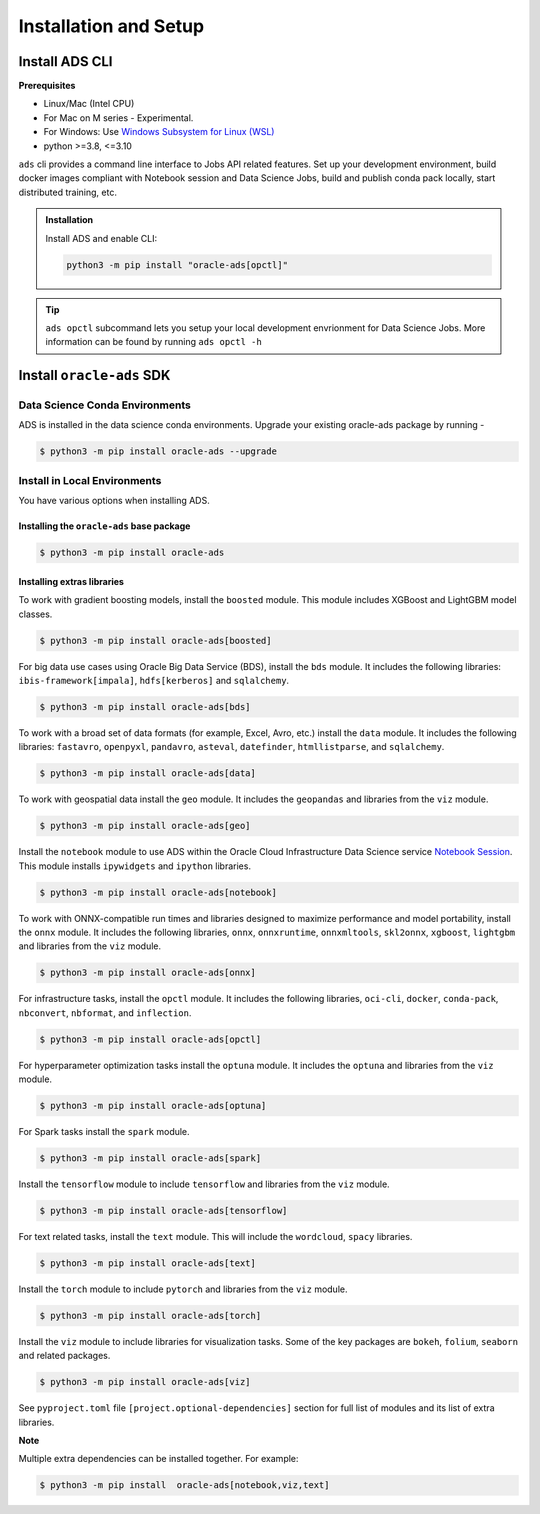 ======================
Installation and Setup
======================

~~~~~~~~~~~~~~~
Install ADS CLI
~~~~~~~~~~~~~~~

**Prerequisites**

* Linux/Mac (Intel CPU)
* For Mac on M series - Experimental.
* For Windows: Use `Windows Subsystem for Linux (WSL) <https://learn.microsoft.com/windows/wsl/about>`_
* python >=3.8, <=3.10

``ads`` cli provides a command line interface to Jobs API related features. Set up your development environment, build docker images compliant with Notebook session and Data Science Jobs, build and publish conda pack locally, start distributed training, etc.

.. admonition:: Installation

  Install ADS and enable CLI:

  .. code-block:: shell

    python3 -m pip install "oracle-ads[opctl]"

.. admonition:: Tip

  ``ads opctl`` subcommand lets you setup your local development envrionment for Data Science Jobs. More information can be found by running ``ads opctl -h``


~~~~~~~~~~~~~~~~~~~~~~~~~~
Install ``oracle-ads`` SDK
~~~~~~~~~~~~~~~~~~~~~~~~~~

Data Science Conda Environments
===============================

ADS is installed in the data science conda environments. Upgrade your existing oracle-ads package by running -

.. code-block:: bash

    $ python3 -m pip install oracle-ads --upgrade

Install in Local Environments
=============================

You have various options when installing ADS.

Installing the ``oracle-ads`` base package
++++++++++++++++++++++++++++++++++++++++++

.. code-block:: bash

    $ python3 -m pip install oracle-ads


Installing extras libraries
+++++++++++++++++++++++++++

To work with gradient boosting models, install the ``boosted`` module. This module includes XGBoost and LightGBM model classes.

.. code-block:: bash

    $ python3 -m pip install oracle-ads[boosted]

For big data use cases using Oracle Big Data Service (BDS), install the ``bds`` module. It includes the following libraries: ``ibis-framework[impala]``, ``hdfs[kerberos]`` and ``sqlalchemy``.

.. code-block:: bash

    $ python3 -m pip install oracle-ads[bds]

To work with a broad set of data formats (for example, Excel, Avro, etc.) install the ``data`` module. It includes the following libraries: ``fastavro``, ``openpyxl``, ``pandavro``, ``asteval``, ``datefinder``, ``htmllistparse``, and ``sqlalchemy``.

.. code-block:: bash

    $ python3 -m pip install oracle-ads[data]

To work with geospatial data install the ``geo`` module. It includes the ``geopandas`` and libraries from the ``viz`` module.

.. code-block:: bash

    $ python3 -m pip install oracle-ads[geo]

Install the ``notebook`` module to use ADS within the Oracle Cloud Infrastructure Data Science service `Notebook Session <https://docs.oracle.com/en-us/iaas/data-science/using/manage-notebook-sessions.htm>`_. This module installs ``ipywidgets`` and ``ipython`` libraries.

.. code-block:: bash

    $ python3 -m pip install oracle-ads[notebook]

To work with ONNX-compatible run times and libraries designed to maximize performance and model portability, install the ``onnx`` module. It includes the following libraries, ``onnx``, ``onnxruntime``, ``onnxmltools``, ``skl2onnx``, ``xgboost``, ``lightgbm`` and libraries from the ``viz`` module.

.. code-block:: bash

    $ python3 -m pip install oracle-ads[onnx]

For infrastructure tasks, install the ``opctl`` module. It includes the following libraries, ``oci-cli``, ``docker``, ``conda-pack``, ``nbconvert``, ``nbformat``, and ``inflection``.

.. code-block:: bash

    $ python3 -m pip install oracle-ads[opctl]

For hyperparameter optimization tasks install the ``optuna`` module. It includes the ``optuna`` and libraries from the ``viz`` module.

.. code-block:: bash

    $ python3 -m pip install oracle-ads[optuna]

For Spark tasks install the ``spark`` module.

.. code-block:: bash

    $ python3 -m pip install oracle-ads[spark]

Install the ``tensorflow`` module to include ``tensorflow`` and libraries from the ``viz`` module.

.. code-block:: bash

    $ python3 -m pip install oracle-ads[tensorflow]

For text related tasks, install the ``text`` module. This will include the ``wordcloud``, ``spacy`` libraries.

.. code-block:: bash

    $ python3 -m pip install oracle-ads[text]

Install the ``torch`` module to include ``pytorch`` and libraries from the ``viz`` module.

.. code-block:: bash

    $ python3 -m pip install oracle-ads[torch]

Install the ``viz`` module to include libraries for visualization tasks. Some of the key packages are ``bokeh``, ``folium``, ``seaborn`` and related packages.

.. code-block:: bash

    $ python3 -m pip install oracle-ads[viz]

See ``pyproject.toml`` file ``[project.optional-dependencies]`` section for full list of modules and its list of extra libraries.

**Note**

Multiple extra dependencies can be installed together. For example:

.. code-block:: bash

    $ python3 -m pip install  oracle-ads[notebook,viz,text]
